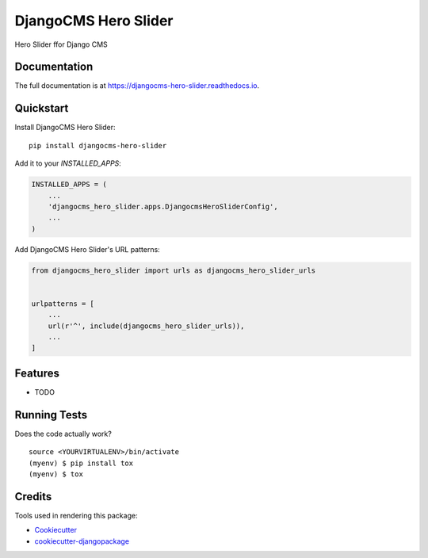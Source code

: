 =============================
DjangoCMS Hero Slider
=============================

.. image:: https://badge.fury.io/py/djangocms-hero-slider.svg
    :target: https://badge.fury.io/py/djangocms-hero-slider

.. image:: https://travis-ci.org/oesah/djangocms-hero-slider.svg?branch=master
    :target: https://travis-ci.org/oesah/djangocms-hero-slider

.. image:: https://codecov.io/gh/oesah/djangocms-hero-slider/branch/master/graph/badge.svg
    :target: https://codecov.io/gh/oesah/djangocms-hero-slider

Hero Slider ffor Django CMS

Documentation
-------------

The full documentation is at https://djangocms-hero-slider.readthedocs.io.

Quickstart
----------

Install DjangoCMS Hero Slider::

    pip install djangocms-hero-slider

Add it to your `INSTALLED_APPS`:

.. code-block:: python

    INSTALLED_APPS = (
        ...
        'djangocms_hero_slider.apps.DjangocmsHeroSliderConfig',
        ...
    )

Add DjangoCMS Hero Slider's URL patterns:

.. code-block:: python

    from djangocms_hero_slider import urls as djangocms_hero_slider_urls


    urlpatterns = [
        ...
        url(r'^', include(djangocms_hero_slider_urls)),
        ...
    ]

Features
--------

* TODO

Running Tests
-------------

Does the code actually work?

::

    source <YOURVIRTUALENV>/bin/activate
    (myenv) $ pip install tox
    (myenv) $ tox

Credits
-------

Tools used in rendering this package:

*  Cookiecutter_
*  `cookiecutter-djangopackage`_

.. _Cookiecutter: https://github.com/audreyr/cookiecutter
.. _`cookiecutter-djangopackage`: https://github.com/pydanny/cookiecutter-djangopackage
